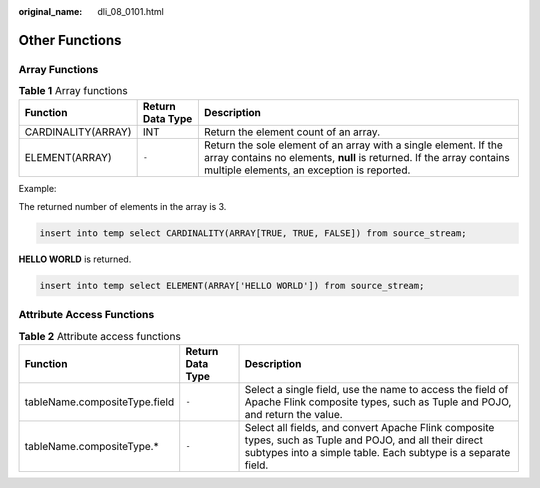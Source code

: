 :original_name: dli_08_0101.html

.. _dli_08_0101:

Other Functions
===============

Array Functions
---------------

.. table:: **Table 1** Array functions

   +--------------------+------------------+----------------------------------------------------------------------------------------------------------------------------------------------------------------------------------------+
   | Function           | Return Data Type | Description                                                                                                                                                                            |
   +====================+==================+========================================================================================================================================================================================+
   | CARDINALITY(ARRAY) | INT              | Return the element count of an array.                                                                                                                                                  |
   +--------------------+------------------+----------------------------------------------------------------------------------------------------------------------------------------------------------------------------------------+
   | ELEMENT(ARRAY)     | ``-``            | Return the sole element of an array with a single element. If the array contains no elements, **null** is returned. If the array contains multiple elements, an exception is reported. |
   +--------------------+------------------+----------------------------------------------------------------------------------------------------------------------------------------------------------------------------------------+

Example:

The returned number of elements in the array is 3.

.. code-block::

   insert into temp select CARDINALITY(ARRAY[TRUE, TRUE, FALSE]) from source_stream;

**HELLO WORLD** is returned.

.. code-block::

   insert into temp select ELEMENT(ARRAY['HELLO WORLD']) from source_stream;

Attribute Access Functions
--------------------------

.. table:: **Table 2** Attribute access functions

   +-------------------------------+------------------+---------------------------------------------------------------------------------------------------------------------------------------------------------------------------+
   | Function                      | Return Data Type | Description                                                                                                                                                               |
   +===============================+==================+===========================================================================================================================================================================+
   | tableName.compositeType.field | ``-``            | Select a single field, use the name to access the field of Apache Flink composite types, such as Tuple and POJO, and return the value.                                    |
   +-------------------------------+------------------+---------------------------------------------------------------------------------------------------------------------------------------------------------------------------+
   | tableName.compositeType.\*    | ``-``            | Select all fields, and convert Apache Flink composite types, such as Tuple and POJO, and all their direct subtypes into a simple table. Each subtype is a separate field. |
   +-------------------------------+------------------+---------------------------------------------------------------------------------------------------------------------------------------------------------------------------+
